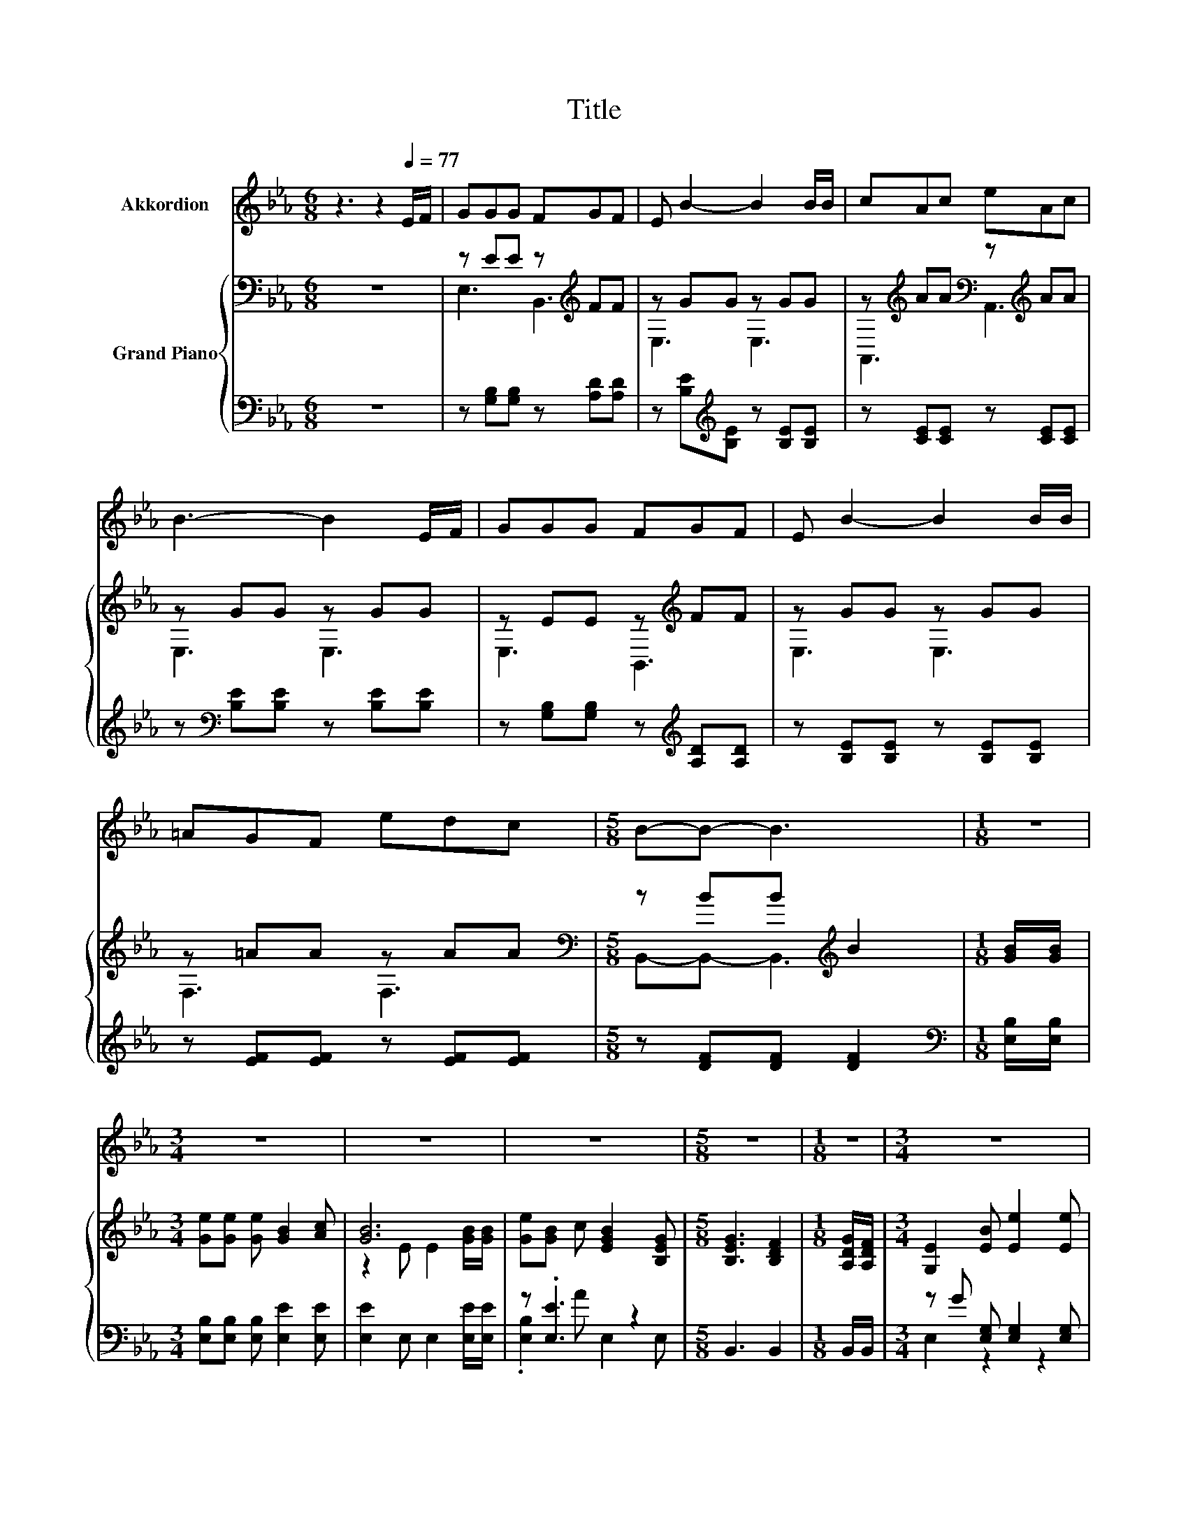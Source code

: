 X:1
T:Title
%%score 1 { ( 2 4 ) | ( 3 5 ) }
L:1/8
M:6/8
K:Eb
V:1 treble nm="Akkordion"
V:2 bass nm="Grand Piano"
V:4 bass 
V:3 bass 
V:5 bass 
V:1
 z3 z2[Q:1/4=77] E/F/ | GGG FGF | E B2- B2 B/B/ | cAc eAc | B3- B2 E/F/ | GGG FGF | E B2- B2 B/B/ | %7
 =AGF edc |[M:5/8] B-B- B3 |[M:1/8] z |[M:3/4] z6 | z6 | z6 |[M:5/8] z5 |[M:1/8] z |[M:3/4] z6 | %16
[M:7/8] z7 |[M:3/4] z6 | z6 |] %19
V:2
 z6 | z EE z[K:treble] FF | z GG z GG | z[K:treble] AA[K:bass] z[K:treble] AA | z GG z GG | %5
 z EE z[K:treble] FF | z GG z GG | z =AA z AA |[M:5/8][K:bass] z BB[K:treble] B2 | %9
[M:1/8] [GB]/[GB]/ |[M:3/4] [Ge][Ge] [Ge] [GB]2 [Ac] | [GB]6 | [Ge][GB] c [EGB]2 [B,EG] | %13
[M:5/8] [B,EG]3 [B,DF]2 |[M:1/8] [A,DG]/[A,DF]/ |[M:3/4] [G,E]2 [EB] [Ee]2 [Ee] | %16
[M:7/8] [Ee]-[Ee]-[Ee]- [Ee]3 [Ee]/[Ee]/ |[M:3/4] z2 z F z2 | [A,DF]3 [G,E]3 |] %19
V:3
 z6 | z [G,B,][G,B,] z [A,D][A,D] | z [B,E][K:treble][B,E] z [B,E][B,E] | z [CE][CE] z [CE][CE] | %4
 z[K:bass] [B,E][B,E] z [B,E][B,E] | z [G,B,][G,B,] z[K:treble] [A,D][A,D] | %6
 z [B,E][B,E] z [B,E][B,E] | z [EF][EF] z [EF][EF] |[M:5/8] z [DF][DF] [DF]2 | %9
[M:1/8][K:bass] [E,B,]/[E,B,]/ |[M:3/4] [E,B,][E,B,] [E,B,] [E,E]2 [E,E] | %11
 [E,E]2 E, E,2 [E,E]/[E,E]/ | z .[E,E]3 z2 |[M:5/8] B,,3 B,,2 |[M:1/8] B,,/B,,/ | %15
[M:3/4] z G [E,G,] [E,G,]2 [E,G,] |[M:7/8] [=B,,_G,]-[B,,G,]-[B,,G,]- [B,,G,]3 [B,,G,]/[B,,G,]/ | %17
[M:3/4] z[K:treble] B[K:bass] .B,,2 AB,, | B,,3 E,3 |] %19
V:4
 x6 | E,3 B,,3[K:treble] | E,3 E,3 | A,,3[K:treble][K:bass] A,,3[K:treble] | E,3 E,3 | %5
 E,3 B,,3[K:treble] | E,3 E,3 | F,3 F,3 |[M:5/8][K:bass] B,,-B,,- B,,3[K:treble] |[M:1/8] x | %10
[M:3/4] x6 | z2 E E2 [GB]/[GB]/ | x6 |[M:5/8] x5 |[M:1/8] x |[M:3/4] x6 |[M:7/8] x7 | %17
[M:3/4] .[Ee]2 [B,EG] [B,D]2 [B,EG] | x6 |] %19
V:5
 x6 | x6 | x2[K:treble] x4 | x6 | x[K:bass] x5 | x4[K:treble] x2 | x6 | x6 |[M:5/8] x5 | %9
[M:1/8][K:bass] x |[M:3/4] x6 | x6 | .[E,B,]2 A E,2 E, |[M:5/8] x5 |[M:1/8] x |[M:3/4] E,2 z2 z2 | %16
[M:7/8] x7 |[M:3/4] [B,,G,]2[K:treble][K:bass] z .B,,3 | x6 |] %19

